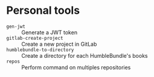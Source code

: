 * Personal tools

- ~gen-jwt~ :: Generate a JWT token
- ~gitlab-create-project~ :: Create a new project in GitLab
- ~humblebundle-to-directory~ :: Create a directory for each HumbleBundle's books
- ~repos~ :: Perform command on multiples repositories
